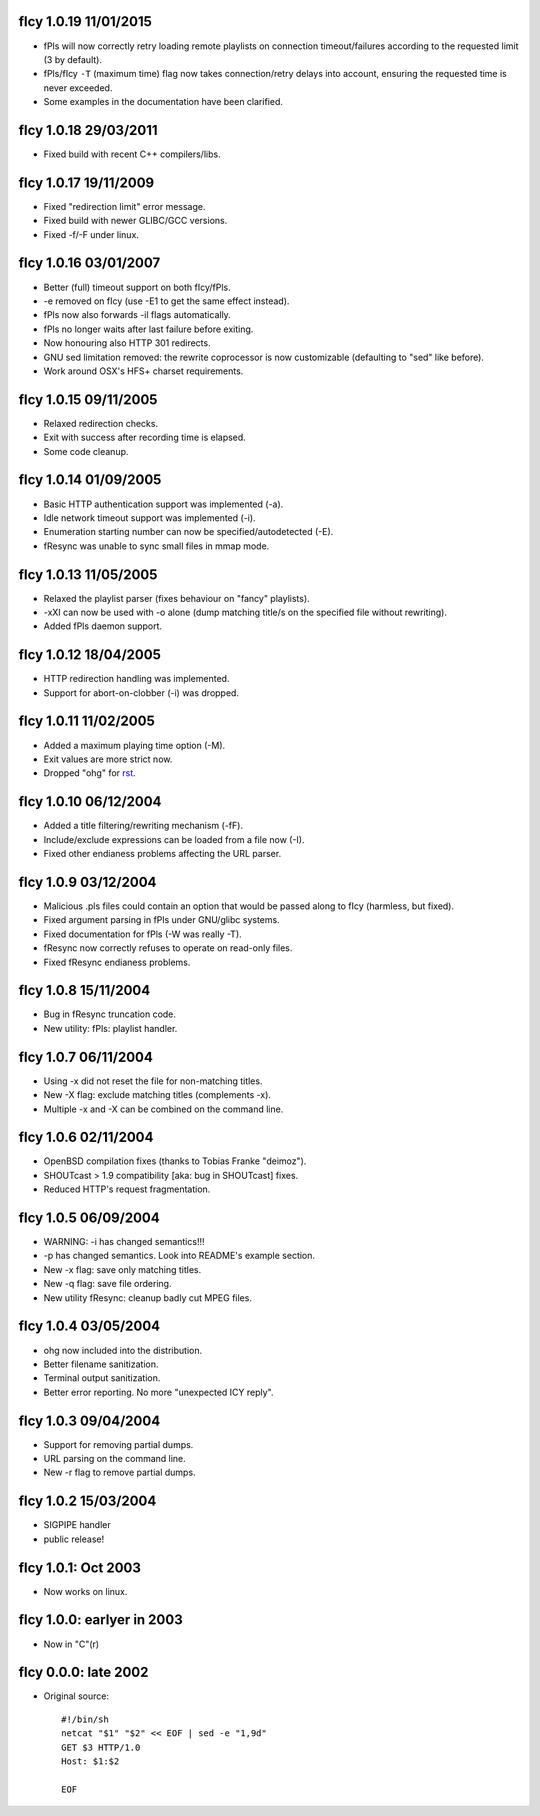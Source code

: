 fIcy 1.0.19 11/01/2015
----------------------

* fPls will now correctly retry loading remote playlists on connection
  timeout/failures according to the requested limit (3 by default).
* fPls/fIcy ``-T`` (maximum time) flag now takes connection/retry delays
  into account, ensuring the requested time is never exceeded.
* Some examples in the documentation have been clarified.


fIcy 1.0.18 29/03/2011
----------------------

* Fixed build with recent C++ compilers/libs.


fIcy 1.0.17 19/11/2009
----------------------

* Fixed "redirection limit" error message.
* Fixed build with newer GLIBC/GCC versions.
* Fixed -f/-F under linux.


fIcy 1.0.16 03/01/2007
----------------------

* Better (full) timeout support on both fIcy/fPls.
* -e removed on fIcy (use -E1 to get the same effect instead).
* fPls now also forwards -il flags automatically.
* fPls no longer waits after last failure before exiting.
* Now honouring also HTTP 301 redirects.
* GNU sed limitation removed: the rewrite coprocessor is now customizable
  (defaulting to "sed" like before).
* Work around OSX's HFS+ charset requirements.


fIcy 1.0.15 09/11/2005
----------------------

* Relaxed redirection checks.
* Exit with success after recording time is elapsed.
* Some code cleanup.


fIcy 1.0.14 01/09/2005
----------------------

* Basic HTTP authentication support was implemented (-a).
* Idle network timeout support was implemented (-i).
* Enumeration starting number can now be specified/autodetected (-E).
* fResync was unable to sync small files in mmap mode.


fIcy 1.0.13 11/05/2005
----------------------

* Relaxed the playlist parser (fixes behaviour on "fancy" playlists).
* -xXI can now be used with -o alone (dump matching title/s on the specified
  file without rewriting).
* Added fPls daemon support.


fIcy 1.0.12 18/04/2005
----------------------

* HTTP redirection handling was implemented.
* Support for abort-on-clobber (-i) was dropped.


fIcy 1.0.11 11/02/2005
----------------------

* Added a maximum playing time option (-M).
* Exit values are more strict now.
* Dropped "ohg" for `rst <http://docutils.sourceforge.net/>`_.


fIcy 1.0.10 06/12/2004
----------------------

* Added a title filtering/rewriting mechanism (-fF).
* Include/exclude expressions can be loaded from a file now (-I).
* Fixed other endianess problems affecting the URL parser.


fIcy 1.0.9 03/12/2004
---------------------

* Malicious .pls files could contain an option that would be passed along to
  fIcy (harmless, but fixed).
* Fixed argument parsing in fPls under GNU/glibc systems.
* Fixed documentation for fPls (-W was really -T).
* fResync now correctly refuses to operate on read-only files.
* Fixed fResync endianess problems.


fIcy 1.0.8 15/11/2004
---------------------

* Bug in fResync truncation code.
* New utility: fPls: playlist handler.


fIcy 1.0.7 06/11/2004
---------------------

* Using -x did not reset the file for non-matching titles.
* New -X flag: exclude matching titles (complements -x).
* Multiple -x and -X can be combined on the command line.


fIcy 1.0.6 02/11/2004
---------------------

* OpenBSD compilation fixes (thanks to Tobias Franke "deimoz").
* SHOUTcast > 1.9 compatibility [aka: bug in SHOUTcast] fixes.
* Reduced HTTP's request fragmentation.


fIcy 1.0.5 06/09/2004
---------------------

* WARNING: -i has changed semantics!!!
* -p has changed semantics. Look into README's example section.
* New -x flag: save only matching titles.
* New -q flag: save file ordering.
* New utility fResync: cleanup badly cut MPEG files.


fIcy 1.0.4 03/05/2004
---------------------

* ohg now included into the distribution.
* Better filename sanitization.
* Terminal output sanitization.
* Better error reporting. No more "unexpected ICY reply".


fIcy 1.0.3 09/04/2004
---------------------

* Support for removing partial dumps.
* URL parsing on the command line.
* New -r flag to remove partial dumps.


fIcy 1.0.2 15/03/2004
---------------------

* SIGPIPE handler
* public release!


fIcy 1.0.1: Oct 2003
--------------------

* Now works on linux.


fIcy 1.0.0: earlyer in 2003
---------------------------

* Now in "C"(r)


fIcy 0.0.0: late 2002
---------------------

* Original source::

    #!/bin/sh
    netcat "$1" "$2" << EOF | sed -e "1,9d"
    GET $3 HTTP/1.0
    Host: $1:$2

    EOF
